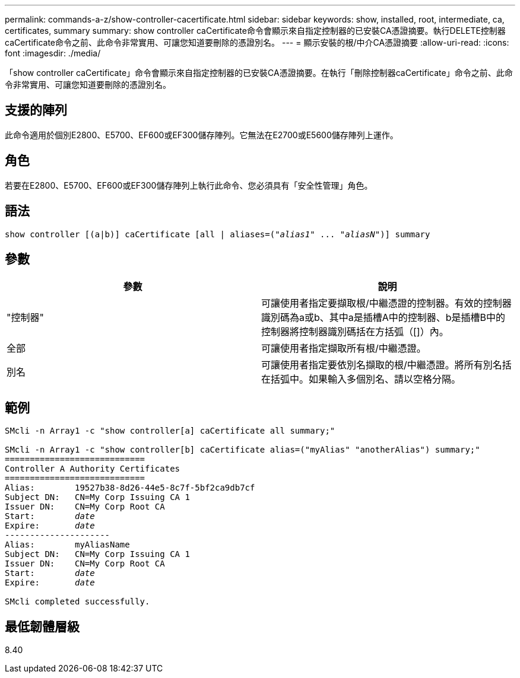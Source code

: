 ---
permalink: commands-a-z/show-controller-cacertificate.html 
sidebar: sidebar 
keywords: show, installed, root, intermediate, ca, certificates, summary 
summary: show controller caCertificate命令會顯示來自指定控制器的已安裝CA憑證摘要。執行DELETE控制器caCertificate命令之前、此命令非常實用、可讓您知道要刪除的憑證別名。 
---
= 顯示安裝的根/中介CA憑證摘要
:allow-uri-read: 
:icons: font
:imagesdir: ./media/


[role="lead"]
「show controller caCertificate」命令會顯示來自指定控制器的已安裝CA憑證摘要。在執行「刪除控制器caCertificate」命令之前、此命令非常實用、可讓您知道要刪除的憑證別名。



== 支援的陣列

此命令適用於個別E2800、E5700、EF600或EF300儲存陣列。它無法在E2700或E5600儲存陣列上運作。



== 角色

若要在E2800、E5700、EF600或EF300儲存陣列上執行此命令、您必須具有「安全性管理」角色。



== 語法

[listing, subs="+macros"]
----
show controller [(a|b)] caCertificate [all | aliases=pass:quotes[("_alias1_" ... "_aliasN_")]] summary
----


== 參數

[cols="2*"]
|===
| 參數 | 說明 


 a| 
"控制器"
 a| 
可讓使用者指定要擷取根/中繼憑證的控制器。有效的控制器識別碼為a或b、其中a是插槽A中的控制器、b是插槽B中的控制器將控制器識別碼括在方括弧（[]）內。



 a| 
全部
 a| 
可讓使用者指定擷取所有根/中繼憑證。



 a| 
別名
 a| 
可讓使用者指定要依別名擷取的根/中繼憑證。將所有別名括在括弧中。如果輸入多個別名、請以空格分隔。

|===


== 範例

[listing, subs="+macros"]
----

SMcli -n Array1 -c "show controller[a] caCertificate all summary;"

SMcli -n Array1 -c "show controller[b] caCertificate alias=("myAlias" "anotherAlias") summary;"
============================
Controller A Authority Certificates
============================
Alias:        19527b38-8d26-44e5-8c7f-5bf2ca9db7cf
Subject DN:   CN=My Corp Issuing CA 1
Issuer DN:    CN=My Corp Root CA
pass:quotes[Start:        _date_]
pass:quotes[Expire:       _date_]
---------------------
Alias:        myAliasName
Subject DN:   CN=My Corp Issuing CA 1
Issuer DN:    CN=My Corp Root CA
pass:quotes[Start:        _date_]
pass:quotes[Expire:       _date_]

SMcli completed successfully.
----


== 最低韌體層級

8.40
